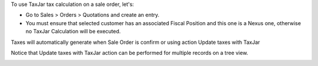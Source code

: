 To use TaxJar tax calculation on a sale order, let's:

* Go to Sales > Orders > Quotations and create an entry.

* You must ensure that selected customer has an associated Fiscal Position
  and this one is a Nexus one, otherwise no TaxJar Calculation will be
  executed.


Taxes will automatically generate when Sale Order is confirm or using action
Update taxes with TaxJar

Notice that Update taxes with TaxJar action can be performed for multiple
records on a tree view.

.. image:: ./static/img/taxjar_sale_order.png
   :width: 80 %
   :align: center
